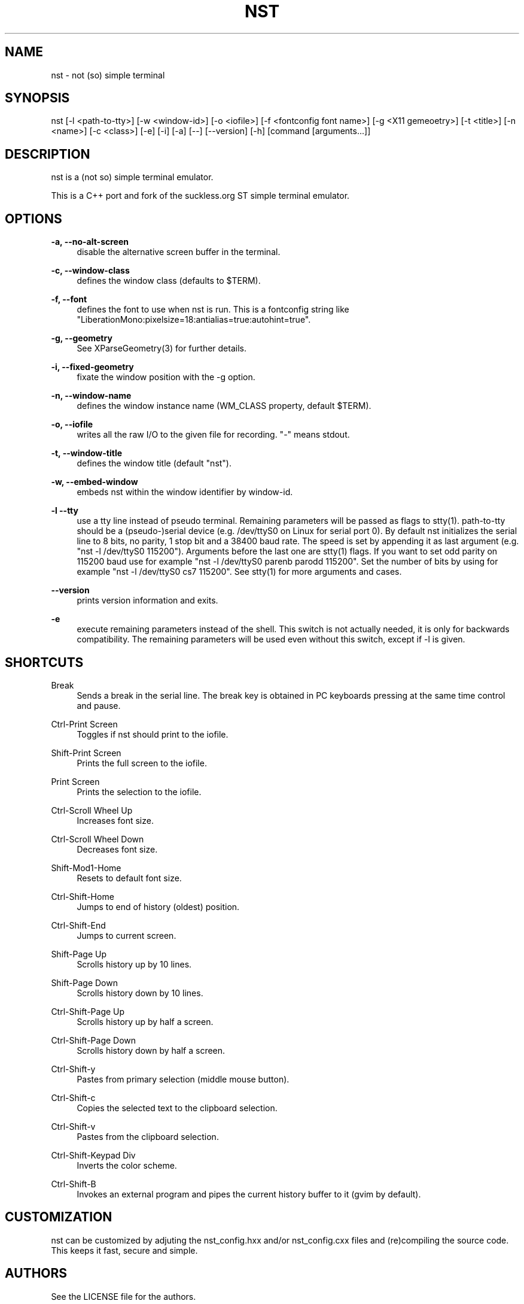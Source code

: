 '\" t
.\"     Title: nst
.\"    Author: [see the "Authors" section]
.\" Generator: DocBook XSL Stylesheets v1.79.1 <http://docbook.sf.net/>
.\"      Date: 02/18/2024
.\"    Manual: \ \&
.\"    Source: \ \&
.\"  Language: English
.\"
.TH "NST" "1" "02/18/2024" "\ \&" "\ \&"
.\" -----------------------------------------------------------------
.\" * Define some portability stuff
.\" -----------------------------------------------------------------
.\" ~~~~~~~~~~~~~~~~~~~~~~~~~~~~~~~~~~~~~~~~~~~~~~~~~~~~~~~~~~~~~~~~~
.\" http://bugs.debian.org/507673
.\" http://lists.gnu.org/archive/html/groff/2009-02/msg00013.html
.\" ~~~~~~~~~~~~~~~~~~~~~~~~~~~~~~~~~~~~~~~~~~~~~~~~~~~~~~~~~~~~~~~~~
.ie \n(.g .ds Aq \(aq
.el       .ds Aq '
.\" -----------------------------------------------------------------
.\" * set default formatting
.\" -----------------------------------------------------------------
.\" disable hyphenation
.nh
.\" disable justification (adjust text to left margin only)
.ad l
.\" -----------------------------------------------------------------
.\" * MAIN CONTENT STARTS HERE *
.\" -----------------------------------------------------------------
.SH "NAME"
nst \- not (so) simple terminal
.SH "SYNOPSIS"
.sp
nst [\-l <path\-to\-tty>] [\-w <window\-id>] [\-o <iofile>] [\-f <fontconfig font name>] [\-g <X11 gemeoetry>] [\-t <title>] [\-n <name>] [\-c <class>] [\-e] [\-i] [\-a] [\-\-] [\-\-version] [\-h] [command [arguments\&...]]
.SH "DESCRIPTION"
.sp
nst is a (not so) simple terminal emulator\&.
.sp
This is a C++ port and fork of the suckless\&.org ST simple terminal emulator\&.
.SH "OPTIONS"
.PP
\fB\-a, \-\-no\-alt\-screen\fR
.RS 4
disable the alternative screen buffer in the terminal\&.
.RE
.PP
\fB\-c, \-\-window\-class\fR
.RS 4
defines the window class (defaults to $TERM)\&.
.RE
.PP
\fB\-f, \-\-font\fR
.RS 4
defines the font to use when nst is run\&. This is a fontconfig string like "LiberationMono:pixelsize=18:antialias=true:autohint=true"\&.
.RE
.PP
\fB\-g, \-\-geometry\fR
.RS 4
See XParseGeometry(3) for further details\&.
.RE
.PP
\fB\-i, \-\-fixed\-geometry\fR
.RS 4
fixate the window position with the \-g option\&.
.RE
.PP
\fB\-n, \-\-window\-name\fR
.RS 4
defines the window instance name (WM_CLASS property, default $TERM)\&.
.RE
.PP
\fB\-o, \-\-iofile\fR
.RS 4
writes all the raw I/O to the given file for recording\&. "\-" means stdout\&.
.RE
.PP
\fB\-t, \-\-window\-title\fR
.RS 4
defines the window title (default "nst")\&.
.RE
.PP
\fB\-w, \-\-embed\-window\fR
.RS 4
embeds nst within the window identifier by window\-id\&.
.RE
.PP
\fB\-l \-\-tty\fR
.RS 4
use a tty line instead of pseudo terminal\&. Remaining parameters will be passed as flags to stty(1)\&. path\-to\-tty should be a (pseudo\-)serial device (e\&.g\&. /dev/ttyS0 on Linux for serial port 0)\&. By default nst initializes the serial line to 8 bits, no parity, 1 stop bit and a 38400 baud rate\&. The speed is set by appending it as last argument (e\&.g\&. "nst \-l /dev/ttyS0 115200")\&. Arguments before the last one are stty(1) flags\&. If you want to set odd parity on 115200 baud use for example "nst \-l /dev/ttyS0 parenb parodd 115200"\&. Set the number of bits by using for example "nst \-l /dev/ttyS0 cs7 115200"\&. See stty(1) for more arguments and cases\&.
.RE
.PP
\fB\-\-version\fR
.RS 4
prints version information and exits\&.
.RE
.PP
\fB\-e\fR
.RS 4
execute remaining parameters instead of the shell\&. This switch is not actually needed, it is only for backwards compatibility\&. The remaining parameters will be used even without this switch, except if \-l is given\&.
.RE
.SH "SHORTCUTS"
.PP
Break
.RS 4
Sends a break in the serial line\&. The break key is obtained in PC keyboards pressing at the same time control and pause\&.
.RE
.PP
Ctrl\-Print Screen
.RS 4
Toggles if nst should print to the iofile\&.
.RE
.PP
Shift\-Print Screen
.RS 4
Prints the full screen to the iofile\&.
.RE
.PP
Print Screen
.RS 4
Prints the selection to the iofile\&.
.RE
.PP
Ctrl\-Scroll Wheel Up
.RS 4
Increases font size\&.
.RE
.PP
Ctrl\-Scroll Wheel Down
.RS 4
Decreases font size\&.
.RE
.PP
Shift\-Mod1\-Home
.RS 4
Resets to default font size\&.
.RE
.PP
Ctrl\-Shift\-Home
.RS 4
Jumps to end of history (oldest) position\&.
.RE
.PP
Ctrl\-Shift\-End
.RS 4
Jumps to current screen\&.
.RE
.PP
Shift\-Page Up
.RS 4
Scrolls history up by 10 lines\&.
.RE
.PP
Shift\-Page Down
.RS 4
Scrolls history down by 10 lines\&.
.RE
.PP
Ctrl\-Shift\-Page Up
.RS 4
Scrolls history up by half a screen\&.
.RE
.PP
Ctrl\-Shift\-Page Down
.RS 4
Scrolls history down by half a screen\&.
.RE
.PP
Ctrl\-Shift\-y
.RS 4
Pastes from primary selection (middle mouse button)\&.
.RE
.PP
Ctrl\-Shift\-c
.RS 4
Copies the selected text to the clipboard selection\&.
.RE
.PP
Ctrl\-Shift\-v
.RS 4
Pastes from the clipboard selection\&.
.RE
.PP
Ctrl\-Shift\-Keypad Div
.RS 4
Inverts the color scheme\&.
.RE
.PP
Ctrl\-Shift\-B
.RS 4
Invokes an external program and pipes the current history buffer to it (gvim by default)\&.
.RE
.SH "CUSTOMIZATION"
.sp
nst can be customized by adjuting the nst_config\&.hxx and/or nst_config\&.cxx files and (re)compiling the source code\&. This keeps it fast, secure and simple\&.
.SH "AUTHORS"
.sp
See the LICENSE file for the authors\&.
.SH "LICENSE"
.sp
See the LICENSE file for the terms of redistribution\&.
